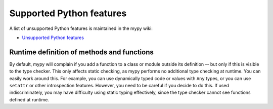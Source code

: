 Supported Python features
=========================

A list of unsupported Python features is maintained in the mypy wiki:

- `Unsupported Python features <https://github.com/python/mypy/wiki/Unsupported-Python-Features>`_

Runtime definition of methods and functions
*******************************************

By default, mypy will complain if you add a function to a class
or module outside its definition -- but only if this is visible to the
type checker. This only affects static checking, as mypy performs no
additional type checking at runtime. You can easily work around
this. For example, you can use dynamically typed code or values with
``Any`` types, or you can use ``setattr`` or other introspection
features. However, you need to be careful if you decide to do this. If
used indiscriminately, you may have difficulty using static typing
effectively, since the type checker cannot see functions defined at
runtime.
